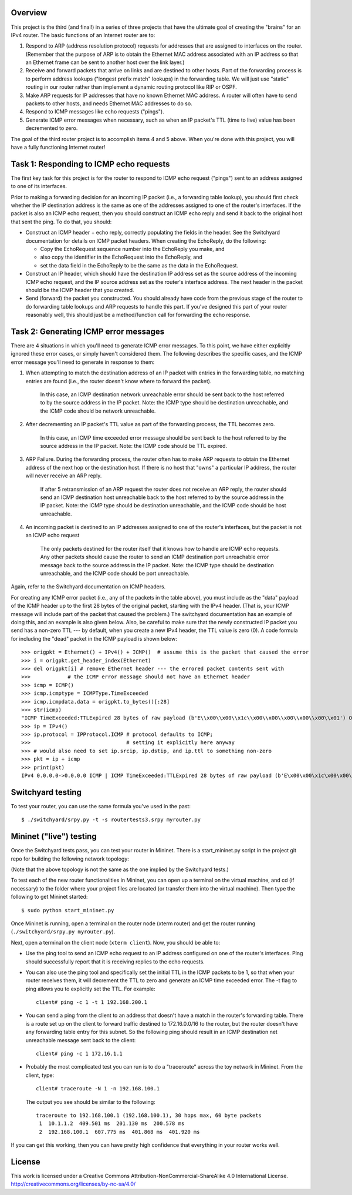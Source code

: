 ﻿Overview
--------

This project is the third (and final!) in a series of three projects that have the ultimate goal of creating the "brains" for an IPv4 router.   The basic functions of an Internet router are to:

1. Respond to ARP (address resolution protocol) requests for addresses that are assigned to interfaces on the router.  (Remember that the purpose of ARP is to obtain the Ethernet MAC address associated with an IP address so that an Ethernet frame can be sent to another host over the link layer.)

2. Receive and forward packets that arrive on links and are destined to other hosts.  Part of the forwarding process is to perform address lookups ("longest prefix match" lookups) in the forwarding table.  We will just use "static" routing in our router rather than implement a dynamic routing protocol like RIP or OSPF.

3. Make ARP requests for IP addresses that have no known Ethernet MAC address.  A router will often have to send packets to other hosts, and needs Ethernet MAC addresses to do so.

4. Respond to ICMP messages like echo requests ("pings").

5. Generate ICMP error messages when necessary, such as when an IP packet's TTL (time to live) value has been decremented to zero.

The goal of the third router project is to accomplish items 4 and 5 above.  When you're done with this project, you will have a fully functioning Internet router!


Task 1: Responding to ICMP echo requests
----------------------------------------

The first key task for this project is for the router to respond to ICMP echo request ("pings") sent to an address assigned to one of its interfaces.

Prior to making a forwarding decision for an incoming IP packet (i.e., a forwarding table lookup), you should first check whether the IP destination address is the same as one of the addresses assigned to one of the router's interfaces.  If the packet is also an ICMP echo request, then you should construct an ICMP echo reply and send it back to the original host that sent the ping.  To do that, you should:

* Construct an ICMP header + echo reply, correctly populating the fields in the header.   See the Switchyard documentation for details on ICMP packet headers.  When creating the EchoReply, do the following:

  * Copy the EchoRequest sequence number into the EchoReply you make, and

  * also copy the identifier in the EchoRequest into the EchoReply, and

  * set the data field in the EchoReply to be the same as the data in the EchoRequest.

* Construct an IP header, which should have the destination IP address set as the source address of the incoming ICMP echo request, and the IP source address set as the router's interface address.  The next header in the packet should be the ICMP header that you created.

* Send (forward) the packet you constructed.  You should already have code from the previous stage of the router to do forwarding table lookups and ARP requests to handle this part.  If you've designed this part of your router reasonably well, this should just be a method/function call for forwarding the echo response.


Task 2: Generating ICMP error messages
--------------------------------------

There are 4 situations in which you'll need to generate ICMP error messages.  To this point, we have either explicitly ignored these error cases, or simply haven't considered them.  The following  describes the specific cases, and the ICMP error message you'll need to generate in response to them:

1.  When attempting to match the destination address of an IP packet with entries in the forwarding table, no matching entries are found (i.e., the router doesn't know where to forward the packet).

	In this case, an ICMP destination network unreachable error should be sent back to the host referred to by the source address in the IP packet.  Note: the ICMP type should be destination unreachable, and the ICMP code should be network unreachable.

2.  After decrementing an IP packet's TTL value as part of the forwarding process, the TTL becomes zero.

	In this case, an ICMP time exceeded error message should be sent back to the host referred to by the source address in the IP packet.  Note: the ICMP code should be TTL expired.

3.  ARP Failure.  During the forwarding process, the router often has to make ARP requests to obtain the Ethernet address of the next hop or the destination host.  If there is no host that "owns" a particular IP address, the router will never receive an ARP reply.

	If after 5 retransmission of an ARP request the router does not receive an ARP reply, the router should send an ICMP destination host unreachable back to the host referred to by the source address in the IP packet.  Note: the ICMP type should be destination unreachable, and the ICMP code should be host unreachable.

4.  An incoming packet is destined to an IP addresses assigned to one of the router's interfaces, but the packet is not an ICMP echo request

	The only packets destined for the router itself that it knows how to handle are ICMP echo requests.  Any other packets should cause the router to send an ICMP destination port unreachable error message back to the source address in the IP packet.  Note: the ICMP type should be destination unreachable, and the ICMP code should be port unreachable.
	

Again, refer to the Switchyard documentation on ICMP headers.  

For creating any ICMP error packet (i.e., any of the packets in the table above), you must include as the "data" payload of the ICMP header up to the first 28 bytes of the original packet, starting with the IPv4 header.  (That is, your ICMP message will include part of the packet that caused the problem.)  The switchyard documentation has an example of doing this, and an example is also given below.  Also, be careful to make sure that the newly constructed IP packet you send has a non-zero TTL --- by default, when you create a new IPv4 header, the TTL value is zero (0).  A code formula for including the "dead" packet in the ICMP payload is shown below::

	>>> origpkt = Ethernet() + IPv4() + ICMP()  # assume this is the packet that caused the error
	>>> i = origpkt.get_header_index(Ethernet)
	>>> del origpkt[i] # remove Ethernet header --- the errored packet contents sent with
	>>>            # the ICMP error message should not have an Ethernet header
	>>> icmp = ICMP()
	>>> icmp.icmptype = ICMPType.TimeExceeded
	>>> icmp.icmpdata.data = origpkt.to_bytes()[:28]
	>>> str(icmp)
	"ICMP TimeExceeded:TTLExpired 28 bytes of raw payload (b'E\\x00\\x00\\x1c\\x00\\x00\\x00\\x00\\x00\\x01') OrigDgramLen: 0"
	>>> ip = IPv4()
	>>> ip.protocol = IPProtocol.ICMP # protocol defaults to ICMP;
	>>>                               # setting it explicitly here anyway
	>>> # would also need to set ip.srcip, ip.dstip, and ip.ttl to something non-zero
	>>> pkt = ip + icmp
	>>> print(pkt)
	IPv4 0.0.0.0->0.0.0.0 ICMP | ICMP TimeExceeded:TTLExpired 28 bytes of raw payload (b'E\x00\x00\x1c\x00\x00\x00\x00\x00\x01') OrigDgramLen: 28



Switchyard testing
------------------


To test your router, you can use the same formula you've used in the past::

	$ ./switchyard/srpy.py -t -s routertests3.srpy myrouter.py


Mininet ("live") testing
------------------------

Once the Switchyard tests pass, you can test your router in Mininet.  There is a start_mininet.py script in the project git repo for building the following network topology:

.. image:: router2_topology.png

(Note that the above topology is not the same as the one implied by the Switchyard tests.)

To test each of the new router functionalities in Mininet, you can open up a terminal on the virtual machine, and cd (if necessary) to the folder where your project files are located (or transfer them into the virtual machine).  Then type the following to get Mininet started::

	$ sudo python start_mininet.py

Once Mininet is running, open a terminal on the router node (xterm router) and get the router running (``./switchyard/srpy.py myrouter.py``).  

Next, open a terminal on the client node (``xterm client``).  Now, you should be able to:

* Use the ping tool to send an ICMP echo request to an IP address configured on one of the router's interfaces.  Ping should successfully report that it is receiving replies to the echo requests.

* You can also use the ping tool and specifically set the initial TTL in the ICMP packets to be 1, so that when your router receives them, it will decrement the TTL to zero and generate an ICMP time exceeded error.  The -t flag to ping allows you to explicitly set the TTL.  For example::

	client# ping -c 1 -t 1 192.168.200.1

* You can send a ping from the client to an address that doesn't have a match in the router's forwarding table.  There is a route set up on the client to forward traffic destined to 172.16.0.0/16 to the router, but the router doesn't have any forwarding table entry for this subnet.  So the following ping should result in an ICMP destination net unreachable message sent back to the client::

	client# ping -c 1 172.16.1.1

* Probably the most complicated test you can run is to do a "traceroute" across the toy network in Mininet.  From the client, type::

	client# traceroute -N 1 -n 192.168.100.1

  The output you see should be similar to the following::

  	  traceroute to 192.168.100.1 (192.168.100.1), 30 hops max, 60 byte packets
  	   1  10.1.1.2  409.501 ms  201.130 ms  200.578 ms
  	   2  192.168.100.1  607.775 ms  401.868 ms  401.920 ms 

If you can get this working, then you can have pretty high confidence that everything in your router works well.

License
-------

This work is licensed under a Creative Commons Attribution-NonCommercial-ShareAlike 4.0 International License.
http://creativecommons.org/licenses/by-nc-sa/4.0/
